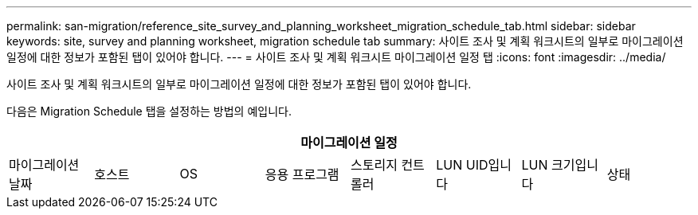 ---
permalink: san-migration/reference_site_survey_and_planning_worksheet_migration_schedule_tab.html 
sidebar: sidebar 
keywords: site, survey and planning worksheet, migration schedule tab 
summary: 사이트 조사 및 계획 워크시트의 일부로 마이그레이션 일정에 대한 정보가 포함된 탭이 있어야 합니다. 
---
= 사이트 조사 및 계획 워크시트 마이그레이션 일정 탭
:icons: font
:imagesdir: ../media/


[role="lead"]
사이트 조사 및 계획 워크시트의 일부로 마이그레이션 일정에 대한 정보가 포함된 탭이 있어야 합니다.

다음은 Migration Schedule 탭을 설정하는 방법의 예입니다.

|===
8+| 마이그레이션 일정 


 a| 
마이그레이션 날짜
 a| 
호스트
 a| 
OS
 a| 
응용 프로그램
 a| 
스토리지 컨트롤러
 a| 
LUN UID입니다
 a| 
LUN 크기입니다
 a| 
상태

|===